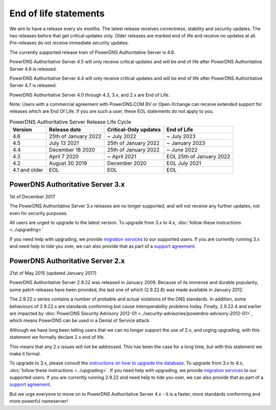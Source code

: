 End of life statements
======================

We aim to have a release every six months.
The latest release receives correctness, stability and security updates.
The two releases before that get critical updates only.
Older releases are marked end of life and receive no updates at all.
Pre-releases do not receive immediate security updates.

The currently supported release train of PowerDNS Authoritative Server is 4.6.

PowerDNS Authoritative Server 4.5 will only receive critical updates and will be end of life after PowerDNS Authoritative Server 4.8 is released.

PowerDNS Authoritative Server 4.4 will only receive critical updates and will be end of life after PowerDNS Authoritative Server 4.7 is released.

PowerDNS Authoritative Server 4.0 through 4.3, 3.x, and 2.x are End of Life.

Note: Users with a commercial agreement with PowerDNS.COM BV or Open-Xchange
can receive extended support for releases which are End Of Life. If you are
such a user, these EOL statements do not apply to you.

.. list-table:: PowerDNS Authoritative Server Release Life Cycle
   :header-rows: 1

   * - Version
     - Release date
     - Critical-Only updates
     - End of Life
   * - 4.6
     - 25th of January 2022
     - ~ July 2022
     - ~ July 2023
   * - 4.5
     - July 13 2021
     - 25th of January 2022
     - ~ January 2023
   * - 4.4
     - December 18 2020
     - 25th of January 2022
     - ~ June 2022
   * - 4.3
     - April 7 2020
     - ~ April 2021
     - EOL 25th of January 2022
   * - 4.2
     - August 30 2019
     - December 2020
     - EOL July 2021
   * - 4.1 and older
     - EOL
     - EOL
     - EOL

PowerDNS Authoritative Server 3.x
---------------------------------
1st of December 2017

The PowerDNS Authoritative Server 3.x releases are no longer supported, and
will not receive any further updates, not even for security purposes.

All users are urged to upgrade to the latest version.  To upgrade from 3.x to 4.x,
:doc:`follow these instructions <../upgrading>`

If you need help with upgrading, we provide `migration
services <https://www.powerdns.com/support-services-consulting.html>`__
to our supported users. If you are currently running 3.x and need
help to tide you over, we can also provide that as part of a `support
agreement <https://www.powerdns.com/support-services-consulting.html>`__.

PowerDNS Authoritative Server 2.x
---------------------------------

21st of May 2015 (updated January 2017)

PowerDNS Authoritative Server 2.9.22 was released in January 2009.
Because of its immense and durable popularity, some patch releases have
been provided, the last one of which (2.9.22.6) was made available in
January 2012.

The 2.9.22.x series contains a number of probable and actual violations
of the DNS standards. In addition, some behaviours of 2.9.22.x are
standards conforming but cause interoperability problems today. Finally,
2.9.22.4 and earlier are impacted by :doc:`PowerDNS Security Advisory 2012-01
<../security-advisories/powerdns-advisory-2012-01>`,
which means PowerDNS can be used in a Denial of Service attack.

Although we have long been telling users that we can no longer support
the use of 2.x, and urging upgrading, with this statement we formally
declare 2.x end of life.

This means that any 2.x issues will not be addressed. This has been the
case for a long time, but with this statement we make it formal.

To upgrade to 3.x, please consult the `instructions on how to upgrade
the database <https://doc.powerdns.com/3/authoritative/upgrading/#29x-to-30>`__.
To upgrade from 3.x to 4.x, :doc:`follow these instructions <../upgrading>`.
If you need help with upgrading, we provide `migration
services <https://www.powerdns.com/support-services-consulting.html>`__
to our supported users. If you are currently running 2.9.22 and need
help to tide you over, we can also provide that as part of a `support
agreement <https://www.powerdns.com/support-services-consulting.html>`__.

But we urge everyone to move on to PowerDNS Authoritative Server 4.x - it is a faster, more standards conforming and more powerful
nameserver!
